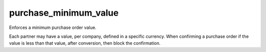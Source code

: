 ======================
purchase_minimum_value
======================

Enforces a minimum purchase order value.

Each partner may have a value, per company, defined in a specific currency.
When confirming a purchase order if the value is less than that value, after
conversion, then block the confirmation.

